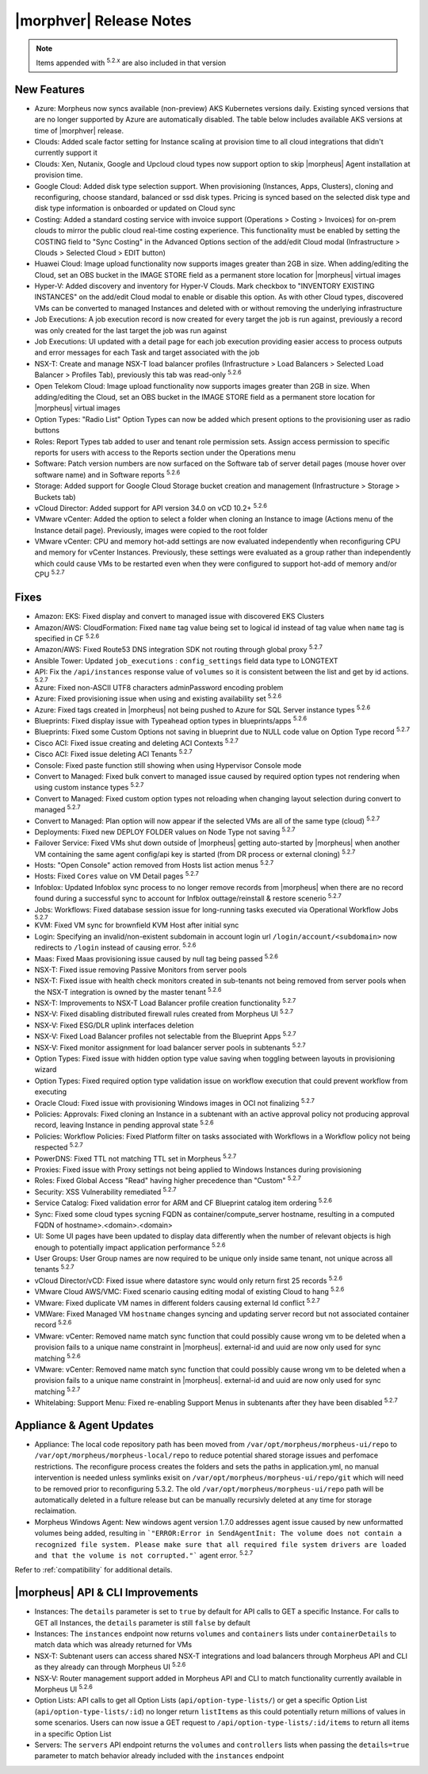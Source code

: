 .. _Release Notes:

*************************
|morphver| Release Notes
*************************

.. NOTE:: Items appended with :superscript:`5.2.x` are also included in that version

.. might not do highlights this time
  .. include:: highlights.rst

New Features
============

- Azure: Morpheus now syncs available (non-preview) AKS Kubernetes versions daily. Existing synced versions that are no longer supported by Azure are automatically disabled. The table below includes available AKS versions at time of |morphver| release.
- Clouds: Added scale factor setting for Instance scaling at provision time to all cloud integrations that didn't currently support it
- Clouds: Xen, Nutanix, Google and Upcloud cloud types now support option to skip |morpheus| Agent installation at provision time.
- Google Cloud: Added disk type selection support. When provisioning (Instances, Apps, Clusters), cloning and reconfiguring, choose standard, balanced or ssd disk types. Pricing is synced based on the selected disk type and disk type information is onboarded or updated on Cloud sync
- Costing: Added a standard costing service with invoice support (Operations > Costing > Invoices) for on-prem clouds to mirror the public cloud real-time costing experience. This functionality must be enabled by setting the COSTING field to "Sync Costing" in the Advanced Options section of the add/edit Cloud modal (Infrastructure > Clouds > Selected Cloud > EDIT button)
- Huawei Cloud: Image upload functionality now supports images greater than 2GB in size. When adding/editing the Cloud, set an OBS bucket in the IMAGE STORE field as a permanent store location for |morpheus| virtual images
- Hyper-V: Added discovery and inventory for Hyper-V Clouds. Mark checkbox to "INVENTORY EXISTING INSTANCES" on the add/edit Cloud modal to enable or disable this option. As with other Cloud types, discovered VMs can be converted to managed Instances and deleted with or without removing the underlying infrastructure
- Job Executions: A job execution record is now created for every target the job is run against, previously a record was only created for the last target the job was run against
- Job Executions: UI updated with a detail page for each job execution providing easier access to process outputs and error messages for each Task and target associated with the job
- NSX-T: Create and manage NSX-T load balancer profiles (Infrastructure > Load Balancers > Selected Load Balancer > Profiles Tab), previously this tab was read-only :superscript:`5.2.6`
- Open Telekom Cloud: Image upload functionality now supports images greater than 2GB in size. When adding/editing the Cloud, set an OBS bucket in the IMAGE STORE field as a permanent store location for |morpheus| virtual images
- Option Types: "Radio List" Option Types can now be added which present options to the provisioning user as radio buttons
- Roles: Report Types tab added to user and tenant role permission sets. Assign access permission to specific reports for users with access to the Reports section under the Operations menu
- Software: Patch version numbers are now surfaced on the Software tab of server detail pages (mouse hover over software name) and in Software reports :superscript:`5.2.6`
- Storage: Added support for Google Cloud Storage bucket creation and management (Infrastructure > Storage > Buckets tab)
- vCloud Director: Added support for API version 34.0 on vCD 10.2+ :superscript:`5.2.6`
- VMware vCenter: Added the option to select a folder when cloning an Instance to image (Actions menu of the Instance detail page). Previously, images were copied to the root folder
- VMware vCenter: CPU and memory hot-add settings are now evaluated independently when reconfiguring CPU and memory for vCenter Instances. Previously, these settings were evaluated as a group rather than independently which could cause VMs to be restarted even when they were configured to support hot-add of memory and/or CPU :superscript:`5.2.7`

Fixes
=====

- Amazon: EKS: Fixed display and convert to managed issue with discovered EKS Clusters
- Amazon/AWS: CloudFormation: Fixed ``name`` tag value being set to logical id instead of tag value when ``name`` tag is specified in CF :superscript:`5.2.6`
- Amazon/AWS: Fixed Route53 DNS integration SDK not routing through global proxy :superscript:`5.2.7`
- Ansible Tower: Updated ``job_executions`` : ``config_settings`` field data type to LONGTEXT
- API: Fix the ``/api/instances`` response value of ``volumes`` so it is consistent between the list and get by id actions. :superscript:`5.2.7`
- Azure: Fixed non-ASCII UTF8 characters adminPassword encoding problem
- Azure: Fixed provisioning issue when using and existing availability set :superscript:`5.2.6`
- Azure: Fixed tags created in |morpheus| not being pushed to Azure for SQL Server instance types :superscript:`5.2.6`
- Blueprints: Fixed display issue with Typeahead option types in blueprints/apps :superscript:`5.2.6`
- Blueprints: Fixed some Custom Options not saving in blueprint due to NULL code value on Option Type record :superscript:`5.2.7`
- Cisco ACI: Fixed issue creating and deleting ACI Contexts :superscript:`5.2.7`
- Cisco ACI: Fixed issue deleting ACI Tenants :superscript:`5.2.7`
- Console: Fixed paste function still showing when using Hypervisor Console mode
- Convert to Managed: Fixed bulk convert to managed issue caused by required option types not rendering when using custom instance types :superscript:`5.2.7`
- Convert to Managed: Fixed custom option types not reloading when changing layout selection during convert to managed :superscript:`5.2.7`
- Convert to Managed: Plan option will now appear if the selected VMs are all of the same type (cloud) :superscript:`5.2.7`
- Deployments: Fixed new DEPLOY FOLDER values on Node Type not saving :superscript:`5.2.7`
- Failover Service: Fixed VMs shut down outside of |morpheus| getting auto-started by |morpheus| when another VM containing the same agent config/api key is started (from DR process or external cloning) :superscript:`5.2.7`
- Hosts: "Open Console" action removed from Hosts list action menus :superscript:`5.2.7`
- Hosts: Fixed ``Cores`` value on VM Detail pages :superscript:`5.2.7`
- Infoblox: Updated Infoblox sync process to no longer remove records from |morpheus| when there are no record found during a successful sync to account for Infblox outtage/reinstall & restore scenerio :superscript:`5.2.7`
- Jobs: Workflows: Fixed database session issue for long-running tasks executed via Operational Workflow Jobs :superscript:`5.2.7`
- KVM: Fixed VM sync for brownfield KVM Host after initial sync
- Login: Specifying an invalid/non-existent subdomain in account login url ``/login/account/<subdomain>`` now redirects to ``/login`` instead of causing error. :superscript:`5.2.6`
- Maas: Fixed Maas provisioning issue caused by null tag being passed :superscript:`5.2.6`
- NSX-T: Fixed issue removing Passive Monitors from server pools
- NSX-T: Fixed issue with health check monitors created in sub-tenants not being removed from server pools when the NSX-T integration is owned by the master tenant :superscript:`5.2.6`
- NSX-T: Improvements to NSX-T Load Balancer profile creation functionality :superscript:`5.2.7`
- NSX-V: Fixed disabling distributed firewall rules created from Morpheus UI :superscript:`5.2.7`
- NSX-V: Fixed ESG/DLR uplink interfaces deletion
- NSX-V: Fixed Load Balancer profiles not selectable from the Blueprint Apps :superscript:`5.2.7`
- NSX-V: Fixed monitor assignment for load balancer server pools in subtenants :superscript:`5.2.7`
- Option Types: Fixed issue with hidden option type value saving when toggling between layouts in provisioning wizard
- Option Types: Fixed required option type validation issue on workflow execution that could prevent workflow from executing
- Oracle Cloud: Fixed issue with provisioning Windows images in OCI not finalizing :superscript:`5.2.7`
- Policies: Approvals: Fixed cloning an Instance in a subtenant with an active approval policy not producing approval record, leaving Instance in pending approval state :superscript:`5.2.6`
- Policies: Workflow Policies: Fixed Platform filter on tasks associated with Workflows in a Workflow policy not being respected :superscript:`5.2.7`
- PowerDNS: Fixed TTL not matching TTL set in Morpheus :superscript:`5.2.7`
- Proxies: Fixed issue with Proxy settings not being applied to Windows Instances during provisioning
- Roles: Fixed Global Access "Read" having higher precedence than "Custom" :superscript:`5.2.7`
- Security: XSS Vulnerability remediated :superscript:`5.2.7`
- Service Catalog: Fixed validation error for ARM and CF Blueprint catalog item ordering :superscript:`5.2.6`
- Sync: Fixed some cloud types sycning FQDN as container/compute_server hostname, resulting in a computed FQDN of hostname>.<domain>.<domain>
- UI: Some UI pages have been updated to display data differently when the number of relevant objects is high enough to potentially impact application performance :superscript:`5.2.6`
- User Groups: User Group names are now required to be unique only inside same tenant, not unique across all tenants :superscript:`5.2.7`
- vCloud Director/vCD: Fixed issue where datastore sync would only return first 25 records :superscript:`5.2.6`
- VMware Cloud AWS/VMC: Fixed scenario causing editing modal of existing Cloud to hang :superscript:`5.2.6`
- VMware: Fixed duplicate VM names in different folders causing external Id conflict :superscript:`5.2.7`
- VMWare: Fixed Managed VM ``hostname`` changes syncing and updating server record but not associated container record :superscript:`5.2.6`
- VMware: vCenter: Removed name match sync function that could possibly cause wrong vm to be deleted when a provision fails to a unique name constraint in |morpheus|. external-id and uuid are now only used for sync matching :superscript:`5.2.6`
- VMware: vCenter: Removed name match sync function that could possibly cause wrong vm to be deleted when a provision fails to a unique name constraint in |morpheus|. external-id and uuid are now only used for sync matching :superscript:`5.2.7`
- Whitelabing: Support Menu: Fixed re-enabling Support Menus in subtenants after they have been disabled :superscript:`5.2.7`

Appliance & Agent Updates
=========================

- Appliance: The local code repository path has been moved from ``/var/opt/morpheus/morpheus-ui/repo`` to ``/var/opt/morpheus/morpheus-local/repo`` to reduce potential shared storage issues and perfomace restrictions. The reconfigure process creates the folders and sets the paths in application.yml, no manual intervention is needed unless symlinks exisit on ``/var/opt/morpheus/morpheus-ui/repo/git`` which will need to be removed prior to reconfiguring 5.3.2. The old ``/var/opt/morpheus/morpheus-ui/repo`` path will be automatically deleted in a fulture release but can be manually recursivly deleted at any time for storage reclaimation.
- Morpheus Windows Agent: New windows agent version 1.7.0 addresses agent issue caused by new unformatted volumes being added, resulting in ```"ERROR:Error in SendAgentInit: The volume does not contain a recognized file system. Please make sure that all required file system drivers are loaded and that the volume is not corrupted."``` agent error. :superscript:`5.2.7`

Refer to :ref:`compatibility` for additional details.

|morpheus| API & CLI Improvements
=================================

- Instances: The ``details`` parameter is set to ``true`` by default for API calls to GET a specific Instance. For calls to GET all Instances, the ``details`` parameter is still ``false`` by default
- Instances: The ``instances`` endpoint now returns ``volumes`` and ``containers`` lists under ``containerDetails`` to match data which was already returned for VMs
- NSX-T: Subtenant users can access shared NSX-T integrations and load balancers through Morpheus API and CLI as they already can through Morpheus UI :superscript:`5.2.6`
- NSX-V: Router management support added in Morpheus API and CLI to match functionality currently available in Morpheus UI :superscript:`5.2.6`
- Option Lists: API calls to get all Option Lists (``api/option-type-lists/``) or get a specific Option List (``api/option-type-lists/:id``) no longer return ``listItems`` as this could potentially return millions of values in some scenarios. Users can now issue a GET request to ``/api/option-type-lists/:id/items`` to return all items in a specific Option List
- Servers: The ``servers`` API endpoint returns the ``volumes`` and ``controllers`` lists when passing the ``details=true`` parameter to match behavior already included with the ``instances`` endpoint
